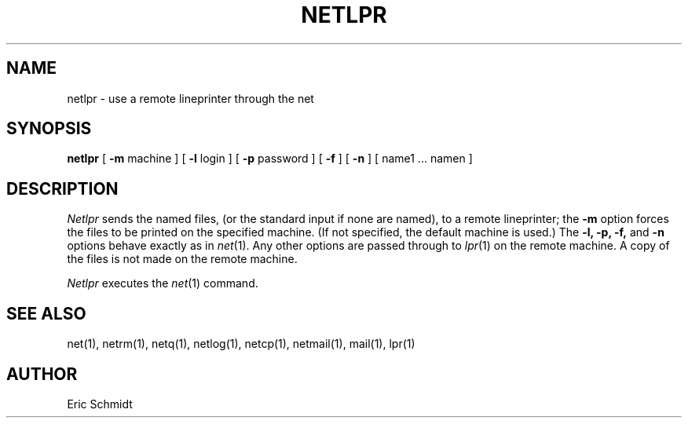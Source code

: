 .TH NETLPR 1 2/24/79
.UC
.ds s 1
.ds o 1
.SH NAME
netlpr \- use a remote lineprinter through the net
.SH SYNOPSIS
.B netlpr
[
.B \-m
machine ] [
.B \-l
login
] [
.B \-p
password
]
[
.B \-f
] [
.B \-n
]
[ name1 ... namen ]
.SH DESCRIPTION
.I Netlpr
sends the named files, (or the standard input if none are named),
to a remote lineprinter; the 
.B \-m
option forces the files to be printed on the specified machine.
(If not specified, the default machine is used.)
The
.B \-l, 
.B \-p, 
.B \-f,
and 
.B \-n
options behave exactly as in
.IR net (\*s).
Any other options are passed through to
.IR lpr (\*o)
on the remote machine.
A copy of the files is not made on the remote machine.
.PP
.I Netlpr
executes the
.IR net (\*s)
command.
.SH "SEE ALSO"
net(\*s), netrm(\*s), netq(\*s), netlog(\*s), netcp(\*s),
netmail(\*s), mail(\*o), lpr(\*o)
.SH AUTHOR
Eric Schmidt
